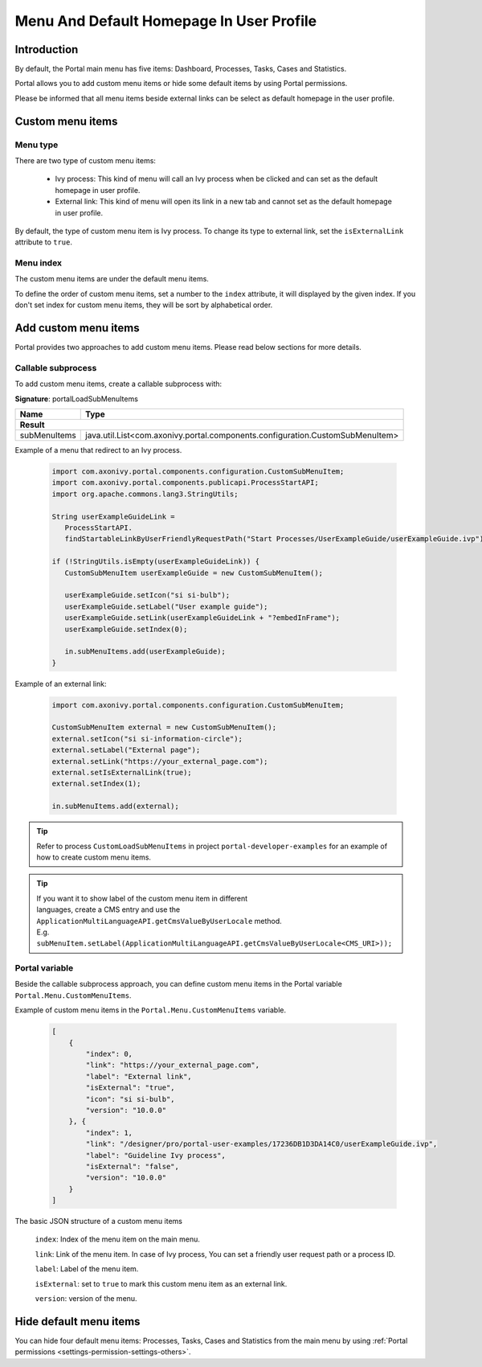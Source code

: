.. _customization-menu:

Menu And Default Homepage In User Profile
=========================================

.. _customization-menu-introduction:

Introduction
------------

By default, the Portal main menu has five items: Dashboard, Processes, Tasks, Cases and Statistics.

|default-menu-items|

Portal allows you to add custom menu items or hide some default items by using Portal permissions.

Please be informed that all menu items beside external links can be select as default homepage in the user profile.

.. _customization-menu-customization:

Custom menu items
-----------------

Menu type
+++++++++

There are two type of custom menu items:

    - Ivy process: This kind of menu will call an Ivy process when be clicked and can set as the default homepage in user profile.

    - External link: This kind of menu will open its link in a new tab and cannot set as the default homepage in user profile.

By default, the type of custom menu item is Ivy process. To change its type to external link, set the ``isExternalLink`` attribute to ``true``.

Menu index
++++++++++

The custom menu items are under the default menu items.

To define the order of custom menu items, set a number to the ``index`` attribute, it will displayed by the given index.
If you don't set index for custom menu items, they will be sort by alphabetical order.

Add custom menu items
---------------------

Portal provides two approaches to add custom menu items. Please read below sections for more details.

Callable subprocess
+++++++++++++++++++

To add custom menu items, create a callable subprocess with:

**Signature**: portalLoadSubMenuItems

+-----------------------+-------------------------------------------------------------------------------+
| Name                  | Type                                                                          |
+=======================+===============================================================================+
|**Result**                                                                                             |
+-----------------------+-------------------------------------------------------------------------------+
| subMenuItems          | java.util.List<com.axonivy.portal.components.configuration.CustomSubMenuItem> |
+-----------------------+-------------------------------------------------------------------------------+

Example of a menu that redirect to an Ivy process.

   .. code-block:: javascript

        import com.axonivy.portal.components.configuration.CustomSubMenuItem;
        import com.axonivy.portal.components.publicapi.ProcessStartAPI;
        import org.apache.commons.lang3.StringUtils;

        String userExampleGuideLink =
           ProcessStartAPI.
           findStartableLinkByUserFriendlyRequestPath("Start Processes/UserExampleGuide/userExampleGuide.ivp");
        
        if (!StringUtils.isEmpty(userExampleGuideLink)) {  
           CustomSubMenuItem userExampleGuide = new CustomSubMenuItem();

           userExampleGuide.setIcon("si si-bulb");
           userExampleGuide.setLabel("User example guide");
           userExampleGuide.setLink(userExampleGuideLink + "?embedInFrame");
           userExampleGuide.setIndex(0);

           in.subMenuItems.add(userExampleGuide);
        }

Example of an external link:

   .. code-block:: javascript

        import com.axonivy.portal.components.configuration.CustomSubMenuItem;

        CustomSubMenuItem external = new CustomSubMenuItem();
        external.setIcon("si si-information-circle");
        external.setLabel("External page");
        external.setLink("https://your_external_page.com");
        external.setIsExternalLink(true);
        external.setIndex(1);

        in.subMenuItems.add(external);

.. tip::
   Refer to process ``CustomLoadSubMenuItems`` in project ``portal-developer-examples``
   for an example of how to create custom menu items.

.. tip::
    | If you want it to show label of the custom menu item in different 
    | languages, create a CMS entry and use the ``ApplicationMultiLanguageAPI.getCmsValueByUserLocale`` method.
    | E.g. ``subMenuItem.setLabel(ApplicationMultiLanguageAPI.getCmsValueByUserLocale<CMS_URI>));``

Portal variable
+++++++++++++++

Beside the callable subprocess approach, you can define custom menu items in the Portal variable
``Portal.Menu.CustomMenuItems``.

Example of custom menu items in the ``Portal.Menu.CustomMenuItems`` variable.

   .. code-block:: json

        [
            {
                "index": 0,
                "link": "https://your_external_page.com",
                "label": "External link",
                "isExternal": "true",
                "icon": "si si-bulb",
                "version": "10.0.0"
            }, {
                "index": 1,
                "link": "/designer/pro/portal-user-examples/17236DB1D3DA14C0/userExampleGuide.ivp",
                "label": "Guideline Ivy process",
                "isExternal": "false",
                "version": "10.0.0"
            }
        ]

The basic JSON structure of a custom menu items

    ``index``: Index of the menu item on the main menu.

    ``link``: Link of the menu item. In case of Ivy process, You can set a friendly user request path or a process ID.

    ``label``: Label of the menu item.

    ``isExternal``: set to ``true`` to mark this custom menu item as an external link.

    ``version``: version of the menu.

.. _customization-menu-hide-default-menu-item:

Hide default menu items
-----------------------

You can hide four default menu items: Processes, Tasks, Cases and Statistics from the main menu
by using :ref:`Portal permissions <settings-permission-settings-others>`.

.. |default-menu-items| image:: ../../screenshots/dashboard/expanded-left-menu.png